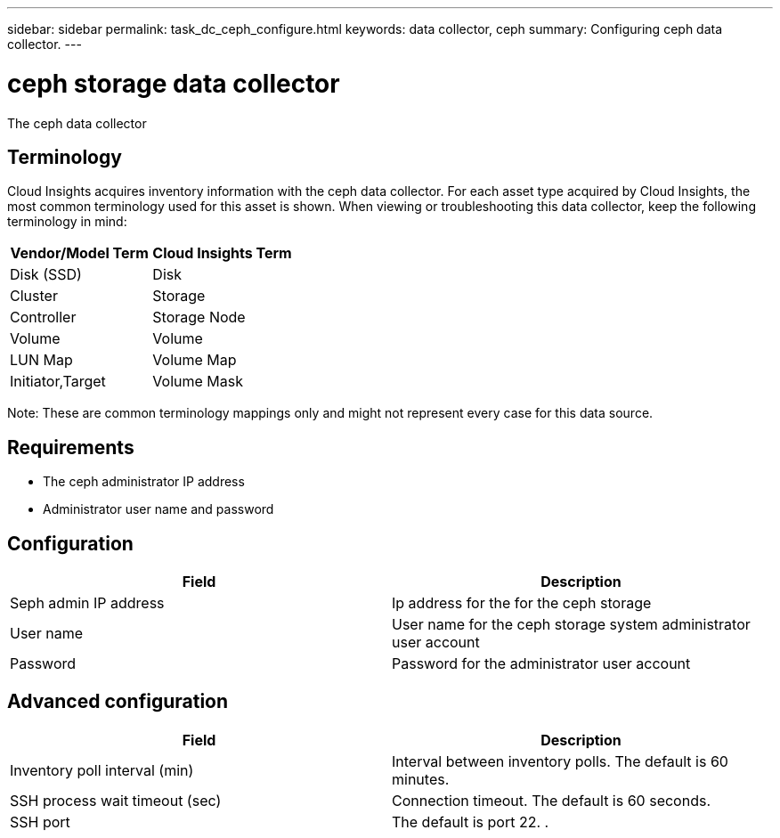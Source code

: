 ---
sidebar: sidebar
permalink: task_dc_ceph_configure.html
keywords: data collector, ceph
summary: Configuring ceph data collector.
---

= ceph storage data collector

:toc: macro
:hardbreaks:
:toclevels: 2
:nofooter:
:icons: font
:linkattrs:
:imagesdir: ./media/



[.lead] 

The ceph data collector 

== Terminology

Cloud Insights acquires inventory information with the ceph data collector. For each asset type acquired by Cloud Insights, the most common terminology used for this asset is shown. When viewing or troubleshooting this data collector, keep the following terminology in mind:

[cols=2*, options="header", cols"50,50"]
|===
|Vendor/Model Term | Cloud Insights Term
|Disk (SSD)|Disk
|Cluster|Storage
|Controller|Storage Node
|Volume|Volume
|LUN Map|Volume Map
|Initiator,Target|Volume Mask
|===

Note: These are common terminology mappings only and might not represent every case for this data source.

== Requirements

* The ceph administrator IP address 
* Administrator user name and password

== Configuration

[cols=2*, options="header", cols"50,50"]
|===
|Field | Description
|Seph admin IP address|Ip address for the for the ceph storage
|User name|User name for the ceph storage system administrator user account
|Password|Password for the administrator user account
|===

== Advanced configuration 

[cols=2*, options="header", cols"50,50"]
|===
|Field | Description
|Inventory poll interval (min)|Interval between inventory polls. The default is 60 minutes.
|SSH process wait timeout (sec)|Connection timeout. The default is 60 seconds. 
|SSH port|The default is port 22. .
|===